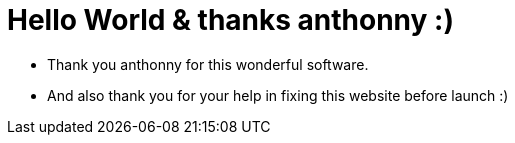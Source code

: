 # Hello World & thanks anthonny :)


* Thank you anthonny for this wonderful software.
* And also thank you for your help in fixing this website before launch :) 